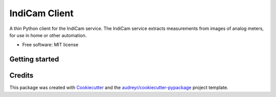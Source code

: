 ==============
IndiCam Client
==============


.. image:: https://img.shields.io/pypi/v/indicam_client.svg
        :target: https://pypi.python.org/pypi/indicam_client


A thin Python client for the IndiCam service. The IndiCam service extracts measurements from images of analog meters,
for use in home or other automation.

* Free software: MIT license


Getting started
---------------

Credits
-------

This package was created with Cookiecutter_ and the `audreyr/cookiecutter-pypackage`_ project template.

.. _Cookiecutter: https://github.com/audreyr/cookiecutter
.. _`audreyr/cookiecutter-pypackage`: https://github.com/audreyr/cookiecutter-pypackage
